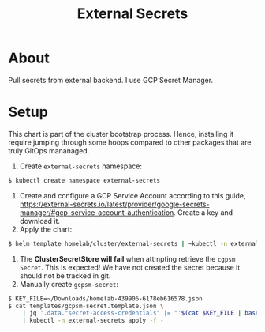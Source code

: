 #+title: External Secrets

* About

Pull secrets from external backend.
I use GCP Secret Manager.

* Setup

This chart is part of the cluster bootstrap process.
Hence, installing it require jumping through some hoops compared to other packages that are truly GitOps mananaged.

1. Create ~external-secrets~ namespace:
#+BEGIN_SRC sh
$ kubectl create namespace external-secrets
#+END_SRC
2. Create and configure a GCP Service Account according to this guide, https://external-secrets.io/latest/provider/google-secrets-manager/#gcp-service-account-authentication.
   Create a key and download it.
3. Apply the chart:
#+BEGIN_SRC sh
$ helm template homelab/cluster/external-secrets | ~kubectl -n external secrets apply -f -
#+END_SRC
4. The *ClusterSecretStore will fail* when attmpting retrieve the ~cgpsm Secret~.
   This is expected!
   We have not created the secret because it should not be tracked in git.
5. Manually create ~gcpsm-secret~:
#+BEGIN_SRC sh
$ KEY_FILE=~/Downloads/homelab-439906-6178eb616578.json
$ cat templates/gcpsm-secret.template.json \
    | jq '.data."secret-access-credentials" |= "'$(cat $KEY_FILE | base64 -w 0)'"' \
    | kubectl -n external-secrets apply -f -
#+END_SRC
